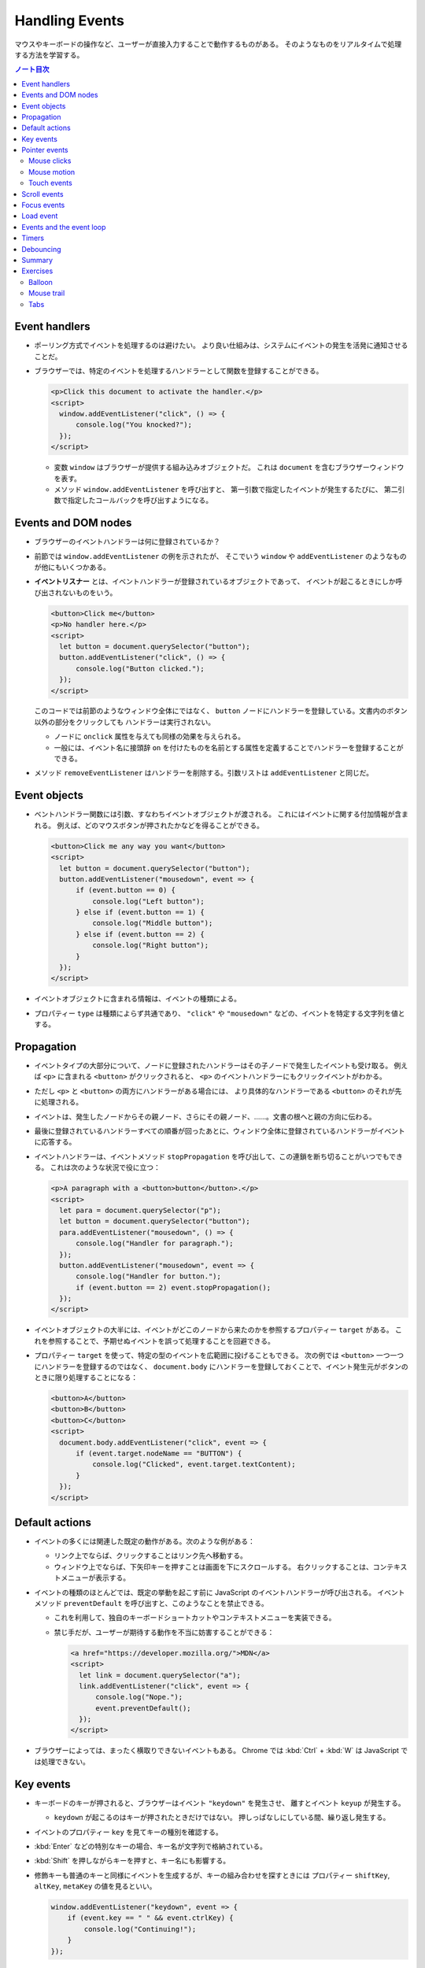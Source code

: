 ======================================================================
Handling Events
======================================================================

マウスやキーボードの操作など、ユーザーが直接入力することで動作するものがある。
そのようなものをリアルタイムで処理する方法を学習する。

.. contents:: ノート目次

Event handlers
======================================================================

* ポーリング方式でイベントを処理するのは避けたい。
  より良い仕組みは、システムにイベントの発生を活発に通知させることだ。
* ブラウザーでは、特定のイベントを処理するハンドラーとして関数を登録することができる。

  .. code:: html

     <p>Click this document to activate the handler.</p>
     <script>
       window.addEventListener("click", () => {
           console.log("You knocked?");
       });
     </script>

  * 変数 ``window`` はブラウザーが提供する組み込みオブジェクトだ。
    これは ``document`` を含むブラウザーウィンドウを表す。
  * メソッド ``window.addEventListener`` を呼び出すと、
    第一引数で指定したイベントが発生するたびに、
    第二引数で指定したコールバックを呼び出すようになる。

Events and DOM nodes
======================================================================

* ブラウザーのイベントハンドラーは何に登録されているか？
* 前節では ``window.addEventListener`` の例を示されたが、
  そこでいう ``window`` や ``addEventListener`` のようなものが他にもいくつかある。
* **イベントリスナー** とは、イベントハンドラーが登録されているオブジェクトであって、
  イベントが起こるときにしか呼び出されないものをいう。

  .. code:: html

     <button>Click me</button>
     <p>No handler here.</p>
     <script>
       let button = document.querySelector("button");
       button.addEventListener("click", () => {
           console.log("Button clicked.");
       });
     </script>

  このコードでは前節のようなウィンドウ全体にではなく、
  ``button`` ノードにハンドラーを登録している。文書内のボタン以外の部分をクリックしても
  ハンドラーは実行されない。

  * ノードに ``onclick`` 属性を与えても同様の効果を与えられる。
  * 一般には、イベント名に接頭辞 ``on`` を付けたものを名前とする属性を定義することでハンドラーを登録することができる。

* メソッド ``removeEventListener`` はハンドラーを削除する。引数リストは
  ``addEventListener`` と同じだ。

Event objects
======================================================================

* ベントハンドラー関数には引数、すなわちイベントオブジェクトが渡される。
  これにはイベントに関する付加情報が含まれる。
  例えば、どのマウスボタンが押されたかなどを得ることができる。

  .. code:: html

     <button>Click me any way you want</button>
     <script>
       let button = document.querySelector("button");
       button.addEventListener("mousedown", event => {
           if (event.button == 0) {
               console.log("Left button");
           } else if (event.button == 1) {
               console.log("Middle button");
           } else if (event.button == 2) {
               console.log("Right button");
           }
       });
     </script>

* イベントオブジェクトに含まれる情報は、イベントの種類による。
* プロパティー ``type`` は種類によらず共通であり、
  ``"click"`` や ``"mousedown"`` などの、イベントを特定する文字列を値とする。

Propagation
======================================================================

* イベントタイプの大部分について、ノードに登録されたハンドラーはその子ノードで発生したイベントも受け取る。
  例えば ``<p>`` に含まれる ``<button>`` がクリックされると、
  ``<p>`` のイベントハンドラーにもクリックイベントがわかる。
* ただし ``<p>`` と ``<button>`` の両方にハンドラーがある場合には、
  より具体的なハンドラーである ``<button>`` のそれが先に処理される。
* イベントは、発生したノードからその親ノード、さらにその親ノード、……。文書の根へと親の方向に伝わる。
* 最後に登録されているハンドラーすべての順番が回ったあとに、ウィンドウ全体に登録されているハンドラーがイベントに応答する。
* イベントハンドラーは、イベントメソッド ``stopPropagation`` を呼び出して、この連鎖を断ち切ることがいつでもできる。
  これは次のような状況で役に立つ：

  .. code:: html

     <p>A paragraph with a <button>button</button>.</p>
     <script>
       let para = document.querySelector("p");
       let button = document.querySelector("button");
       para.addEventListener("mousedown", () => {
           console.log("Handler for paragraph.");
       });
       button.addEventListener("mousedown", event => {
           console.log("Handler for button.");
           if (event.button == 2) event.stopPropagation();
       });
     </script>

* イベントオブジェクトの大半には、イベントがどこのノードから来たのかを参照するプロパティー ``target`` がある。
  これを参照することで、予期せぬイベントを誤って処理することを回避できる。
* プロパティー ``target`` を使って、特定の型のイベントを広範囲に投げることもできる。
  次の例では ``<button>`` 一つ一つにハンドラーを登録するのではなく、
  ``document.body`` にハンドラーを登録しておくことで、イベント発生元がボタンのときに限り処理することになる：

  .. code:: html

     <button>A</button>
     <button>B</button>
     <button>C</button>
     <script>
       document.body.addEventListener("click", event => {
           if (event.target.nodeName == "BUTTON") {
               console.log("Clicked", event.target.textContent);
           }
       });
     </script>

Default actions
======================================================================

* イベントの多くには関連した既定の動作がある。次のような例がある：

  * リンク上でならば、クリックすることはリンク先へ移動する。
  * ウィンドウ上でならば、下矢印キーを押すことは画面を下にスクロールする。
    右クリックすることは、コンテキストメニューが表示する。

* イベントの種類のほとんどでは、既定の挙動を起こす前に JavaScript のイベントハンドラーが呼び出される。
  イベントメソッド ``preventDefault`` を呼び出すと、このようなことを禁止できる。

  * これを利用して、独自のキーボードショートカットやコンテキストメニューを実装できる。
  * 禁じ手だが、ユーザーが期待する動作を不当に妨害することができる：

    .. code:: html

       <a href="https://developer.mozilla.org/">MDN</a>
       <script>
         let link = document.querySelector("a");
         link.addEventListener("click", event => {
             console.log("Nope.");
             event.preventDefault();
         });
       </script>

* ブラウザーによっては、まったく横取りできないイベントもある。
  Chrome では :kbd:`Ctrl` + :kbd:`W` は JavaScript では処理できない。

Key events
======================================================================

* キーボードのキーが押されると、ブラウザーはイベント ``"keydown"`` を発生させ、
  離すとイベント ``keyup`` が発生する。

  * ``keydown`` が起こるのはキーが押されたときだけではない。
    押しっぱなしにしている間、繰り返し発生する。

* イベントのプロパティー ``key`` を見てキーの種別を確認する。
* :kbd:`Enter` などの特別なキーの場合、キー名が文字列で格納されている。
* :kbd:`Shift` を押しながらキーを押すと、キー名にも影響する。
* 修飾キーも普通のキーと同様にイベントを生成するが、キーの組み合わせを探すときには
  プロパティー ``shiftKey``, ``altKey``, ``metaKey`` の値を見るといい。

  .. code:: javascript

     window.addEventListener("keydown", event => {
         if (event.key == " " && event.ctrlKey) {
             console.log("Continuing!");
         }
     });

* キーイベントが発生する DOM ノードは、キーが押されるときにフォーカスのある要素によって決まる。
* ノードのほとんどはフォーカスを持つことはないが、リンク、ボタン、フォームフィールドは持つことができる。
* 特にフォーカスされているノードがないときには ``document.body`` がキーイベントの対象ノードとして働く。
* ユーザーがテキストを入力しているときに、それが何かを把握するためにキーイベントを利用することは問題がある。
  プラットフォームの一部、特に Android の仮想キーボードでは、
  入力テキストの種類によってはキーの押し方と合致しない。
* 何かがタイプされたことに気づくには ``<input>`` タグや ``<text>`` タグなどの入力可能な要素が必要だ。
  これらの要素は、ユーザーが内容を変更するたびに ``input`` イベントを発射する。
* 実際の入力内容を読み取る最良の方法は、フォーカスされているフィールドから直接読むことだ。

Pointer events
======================================================================

画面上にある物を指示する方法には二つの主流がある。これらは異なる種類のイベントを発生する。

* マウス（タッチパッドやトラックボール等、マウス風に動作する機器を含む）
* タッチスクリーン

Mouse clicks
----------------------------------------------------------------------

マウスボタンを押すとさまざまなイベントが発射する。

* ``mousedown`` と ``mouseup`` イベントがあり、キーイベントの
  ``keydown`` と ``keyup`` イベントにそれぞれ似ている。
* ``mouseup`` イベントの後 ``click`` イベントが、マウスボタンを押すのと離すのとの
  両方が起こった最もそれらしいノードで発射する。
  例えば、あるノードでマウスボタンを押した後、別のノードにポインターを移動させてボタンを離すと、
  ``click`` イベントはその両者を含むノードで起こる。
* クリックが二度近接して起こると、一つの ``dblclick`` イベントもまた発射する。
  それは二度目の ``click`` イベントの後に発射する。

マウスイベントが発生した位置についての正確な情報は、

* イベントのプロパティー ``clientX``, ``clientY`` を参照することで得られる。
  この座標はウィンドウの左上隅を原点とする座標系における、ピクセル単位で表された座標だ。
* あるいは ``pageX``, ``pageY`` を用いる。
  この座標は文書全体の左上隅を原点とする座標系におけるピクセル単位で表された座標だ。

Mouse motion
----------------------------------------------------------------------

マウスポインターが動くごとにイベント ``mousemove`` が発射する。
このイベントが有用なのは、マウスドラッグ機能を実装する場合だろう。

.. code:: html

   <p>Drag the bar to change its width:</p>
   <div style="background: orange; width: 60px; height: 20px">
   </div>

   <script>
     let lastX; // Tracks the last observed mouse X position
     let bar = document.querySelector("div");
     bar.addEventListener("mousedown", event => {
         if (event.button == 0) {
             lastX = event.clientX;
             window.addEventListener("mousemove", moved);
             event.preventDefault(); // Prevent selection
         }
     });

     function moved(event) {
         if (event.buttons == 0) {
             window.removeEventListener("mousemove", moved);
         } else {
             let dist = event.clientX - lastX;
             let newWidth = Math.max(10, bar.offsetWidth + dist);
             bar.style.width = newWidth + "px";
             lastX = event.clientX;
         }
     }
   </script>

* ``mousemove`` ハンドラーを ``window`` に登録していることに注意する。
  たとえバーのリサイズ中にマウスが外に飛び出したとしても、
  ボタンが押されている限りはバーのサイズを更新したいのだ。
* そして、マウスボタンが離されたときにサイズ変更を止めたい。
  そのために、現在押されているボタンを知らせてくれるプロパティー ``buttons`` を使うことができる。

  * この値がゼロならばボタンは何も押されていない。
  * 押されているボタンがあれば、この値はそのボタンのコードの和を表す。コードは次のとおり：

    * 左 1
    * 右 2
    * 中 4

Touch events
----------------------------------------------------------------------

タッチスクリーンに対する接触操作は、それ特有のイベントを発射する。

* 指が画面に触れ始めると ``touchstart`` イベントが起こる。
* 接触中に指を動かすと ``touchmove`` イベントが起こる。
* 画面に接触するのをやめると ``touchend`` イベントが起こる。

タッチスクリーンの多くが同時に複数の指を検出できるので、
これらのイベントに単一の座標の集合が関連付けられるというものではない。
イベントオブジェクトのプロパティー ``touches`` というのがあり、
これは座標の配列のような要素を値とする。

* 配列要素の成分は ``clientX``, ``clientY``, ``pageX``, ``pageY`` という。

次の例は、画面を指すごとに赤い丸を描くというものだ：

.. code:: html

   <style>
     dot { position: absolute; display: block;
     border: 2px solid red; border-radius: 50px;
     height: 100px; width: 100px; }
   </style>

   <p>Touch this page</p>

   <script>
     function update(event) {
         for (let dot; dot = document.querySelector("dot");) {
             dot.remove();
         }

         for (let i = 0; i < event.touches.length; i++) {
             let {pageX, pageY} = event.touches[i];
             let dot = document.createElement("dot");
             dot.style.left = (pageX - 50) + "px";
             dot.style.top = (pageY - 50) + "px";
             document.body.appendChild(dot);
         }
     }
     window.addEventListener("touchstart", update);
     window.addEventListener("touchmove", update);
     window.addEventListener("touchend", update);
   </script>

* このイベントにおいても ``preventDefault`` を呼び出すことが有用なことがある。

Scroll events
======================================================================

* 要素がスクロールされると ``scroll`` イベントが発射する。
* 以下の例は、文書上にプログレスバーを描き、スクロールダウンするとそれが満たされるように更新する：

  .. code:: html

     <style>
       #progress {
           border-bottom: 2px solid blue;
           width: 0;
           position: fixed;
           top: 0; left: 0;
       }
     </style>

     <div id="progress"></div>

     <script>
       // Create some content
       document.body.appendChild(document.createTextNode(
           "supercalifragilisticexpialidocious ".repeat(1000)));

       let bar = document.querySelector("#progress");
       window.addEventListener("scroll", () => {
           let max = document.body.scrollHeight - innerHeight;
           bar.style.width = `${(pageYOffset / max) * 100}%`;
       });
     </script>

  * 要素の ``position`` を ``fixed`` とすると、絶対位置のように動作するが、
    文書の残りの部分と共にスクロールするのを防ぎもする。
    すると、プログレスバーが上部に留まるようになる。
  * プログレスバーの幅は、進行状況を示すために変更される。
    ここで単位として ``px`` ではなく ``%`` としている。
    要素がページ幅に対して相対的なサイズになるようにしてある。
  * 大域変数 ``innerHeight`` はウィンドウの高さを値とする。
    この値はスクロール可能な高さの合計値から減算した値でなければならない。
  * ウィンドウの幅を表す ``innerWidth`` もある。
    現在のスクロール位置である ``pageYOffset`` を最大スクロール位置で除算して
    100 倍すれば、進行状況の百分率を得る。

スクロールイベントで ``preventDefault`` を呼び出しでも、それは防げられない。
実は、イベントハンドラーはスクロールが行われたあとに呼び出される。

Focus events
======================================================================

* 要素がフォーカスされると、ブラウザーはその要素にイベント ``focus`` を発射する。
* 要素がフォーカスされなくなると、その要素にイベント ``blur`` が発射する。
* これまでのイベントとは異なり、この二つのイベントは親要素に伝導しない。
  子要素がフォーカスを得たり失ったりしても親要素のハンドラーにはそれが通知されない。

次の例は、フォーカスされているテキストフィールドのヘルプを表示する：

.. code:: html

   <p>Name: <input type="text" data-help="Your full name"></p>
   <p>Age: <input type="text" data-help="Your age in years"></p>
   <p id="help"></p>

   <script>
     let help = document.querySelector("#help");
     let fields = document.querySelectorAll("input");

     for (let field of Array.from(fields)) {
         field.addEventListener("focus", event => {
             let text = event.target.getAttribute("data-help");
             help.textContent = text;
         });
         field.addEventListener("blur", event => {
             help.textContent = "";
         });
     }
   </script>

* ユーザーがブラウザー、すなわち文書が表示されているウィンドウに出入りすると、
  オブジェクト ``window`` はイベント ``blur``, ``focus`` を受け取る。

Load event
======================================================================

ページのロードが完了すると、イベント ``load`` が ``window`` と ``document.body``
で発射する。

* このイベントは、文書全体の構築完了を必要とする初期化アクションをスケジュールするのによく使われる。
  特に ``<script>`` タグの内容は、そのタグが現れるとすぐに実行されるので、場合によっては早過ぎる可能性がある。
* ``<img>`` や ``<script>`` タグなど、外部ファイルをロードする要素にも ``load`` イベントがあり、
  その外部ファイルがロードされたことを示す。
* イベント ``load`` は親ノードに伝導しない。

ページが閉じられたり、リンクをたどって出ていったりすると、イベント ``beforeunload`` が発射する。

* このイベントの主な用途は、ユーザーが文書を閉じて誤って作業を失うことを防止することだ。
* もし、このイベントを ``preventDefault`` して、イベントのプロパティー ``returnValue`` に文字列をセットすると、
  ブラウザーはユーザーにダイアログボックスを表示して、本当にページを離れるつもりなのかを確認する。

  * 悪質なサイトが怪しい広告を表示するなど、この機能を悪用するため、近頃のブラウザーはこのダイアログボックスを表示しなくなった。

Events and the event loop
======================================================================

イベントループからすれば、ブラウザーのイベントハンドラーは非同期通知のように振る舞う。
イベントハンドラーはイベントが起こるときにスケジュールに入るが、
実行中の他のスクリプトが完了するのを待機しなければ、自分が実行する機会を得られない。

* イベントは他に何も実行されていないときにしか処理されないということだ。
* イベントループが他の作業と結びついている場合、それを処理する時間ができるまで、
  ページとの相互作用が遅延する。
* 長時間実行されるイベントハンドラーか、短時間でもイベントハンドラーがたくさんあると、
  仕事を増やし過ぎればページが重くなり使いにくくなる。

どうしても時間のかかる処理をページを固まらせることなくバックグラウンドでしたい場合には、
ブラウザーには Web ワーカーというものを提供する。

* **ワーカー** とは JavaScript プロセスであって、メインスクリプトと並行して実行されるものをいう。
  これはそれ独自のタイムライン上で走る。

例を出す。数の平方を計算することは重く、長時間を要するものであり、これを別のスレッドで実行したいとする。
そこで ``code/squareworker.js`` というスクリプトを書き、メッセージに応答して平方を計算し、メッセージを返すようにする。

.. code:: javascript

   addEventListener("message", event => {
       postMessage(event.data * event.data);
   });

* ワーカーは大域名前空間やその他データをメインスクリプトの環境と共有しない。
  その代わりに、ワーカーとはメッセージをやり取りして通信する必要がある。

次のコードはスクリプトを実行しているワーカーを作り出し、メッセージをいくつか送信して、応答を出力する：

.. code:: javascript

   let squareWorker = new Worker("code/squareworker.js");
   squareWorker.addEventListener("message", event => {
       console.log("The worker responded:", event.data);
   });

   squareWorker.postMessage(10);
   squareWorker.postMessage(24);

* メソッド ``postMessage`` はメッセージを送信する。
  このメッセージは ``message`` イベントを受信側に発射する。
* ワーカーを作成したスクリプトは ``Worker`` オブジェクトを通じてメッセージを送受信する。
* その大域名前空間上で直接送受信することで、そのスクリプトと対話する。
* JSON として表現できる値しかメッセージとして送信することができない。
  相手は値そのものではなく、そのコピーを受信する。

Timers
======================================================================

* 関数 ``setTimeout`` はすでに第 11 章で見た。
  指定したミリ秒後に指定した関数を呼び出されるようにするというものだ。
* 時々この関数のスケジュールを取り消したいことがある。
  それには ``setTimeout`` の戻り値を保存しておき、それを関数
  ``clearTimeout`` に引き渡して呼び出せばよい。

  .. code:: javascript

     let bombTimer = setTimeout(() => {
         console.log("BOOM!");
     }, 500);

     if (Math.random() < 0.5) { // 50% chance
         console.log("Defused.");
         clearTimeout(bombTimer);
     }

* 関数 ``cancelAnimationFrame`` は上記 ``clearTimeout`` と同じように機能する。
  この関数を関数 ``requestAnimationFrame`` を呼び出したときの戻り値を実引数として呼び出すと、
  そのフレームを（まだ呼び出されていなければ）取り消す。
* 関数 ``setInterval``, ``clearInterval`` は繰り返しタイマーを設定するために用いられる。
  指定のミリ秒間隔で何かを繰り返させるものだ。

  .. code:: javascript

     let ticks = 0;
     let clock = setInterval(() => {
         console.log("tick", ticks++);
         if (ticks == 10) {
             clearInterval(clock);
             console.log("stop.");
         }
     }, 200);

Debouncing
======================================================================

イベント ``mousemove`` や ``scrollevent`` のように、急速に連続発射されがちな
イベントに対するイベントハンドラーを、時間を食うようなものにしないことが肝要だ。
そうしないと、文書との相互作用が始まるのが遅いと感じさせてしまう。

そのようなイベントハンドラーで何か自明でないことをする必要があるならば、
関数 ``setTimeout`` を利用してそれを頻繁に行わないようにする。
このことをイベントの debouncing という。これにはわずかに違うアプローチがいくつかある。

次に示す最初の例では、ユーザーが何かを入力したときに反応をしたいのだが、
入力イベントごとに直ちにそうしたいわけではない。

* ユーザーが素早く入力しているときには、一時停止が起こるまで待ちたい。
* イベントハンドラーではなく、タイムアウトを設定する。

  * 前回のタイムアウトがもしあればそれも解除する。
  * タイムアウト遅延よりも短いようなイベントが近接して発生した場合、直前のタイムアウトも解除する。

.. code:: html

   <textarea>Type something here...</textarea>
   <script>
     let textarea = document.querySelector("textarea");
     let timeout;
     textarea.addEventListener("input", () => {
         clearTimeout(timeout);
         timeout = setTimeout(() => console.log("Typed!"), 500);
     });
   </script>

* 関数 ``clearTimeout`` については、以下のものを実引数とする場合を気にする必要はない：

  * 値 ``undefined``
  * すでにタイムアウトしているもの

  したがって ``clearTimeout`` を呼び出すタイミングにも注意する必要はない。

応答間隔を一定時間以上空けたいが、一連のイベントの間で発射したい場合は、少し異なるパターンを使うことができる。
たとえば、マウスの現在の座標を表示することで、"mousemove "イベントに 250ms ごとに応答したいとする。
次のコードはそれを実現する：

.. code:: javascript

   let scheduled = null;
   window.addEventListener("mousemove", event => {
       if (!scheduled) {
           setTimeout(() => {
               document.body.textContent = `Mouse at ${scheduled.pageX}, ${scheduled.pageY}`;
               scheduled = null;
           }, 250);
       }
       scheduled = event;
   });

Summary
======================================================================

* イベントハンドラーは Web ページ内で発生したイベントを検出し、反応することを可能にする。
* メソッド ``addEventListner`` はハンドラーを登録するのに使う。
* イベントには ``keydown`` や ``focus`` などの、種類を識別するものがある。
* イベントの大部分は特定の DOM 要素で呼び出されて、その祖先に向かって伝わる。
  それらの要素に関連付けられたハンドラーがイベントを処理できる。
* イベントハンドラーが呼び出されると、イベントに関する追加情報であるイベントオブジェクトが渡される。
  このイベントオブジェクトには次のようなメソッドがある：

  * ``stopPropagation``: イベントのさらなる伝導を停止する。
  * ``preventDefault``: ブラウザーの既定の処理を禁止する。

* キーを押すとイベント ``keydown`` と ``keyup`` が発射する。
* マウスボタンを押すとイベント ``mousedown``, ``mouseup``, ``click`` が発射する。
* マウスが移動するとイベント ``mousemove`` が発射する。
* タッチスクリーンの相互作用ではイベント ``touchstart``, ``touchmove``, ``touch`` が発射する。
* スクロールはイベント ``scroll`` で検出される。
* フォーカスの変化はイベント ``focus`` と ``blur`` で検出される。
* 文書がロードを完了するとイベント ``load`` がウィンドウに対して発射する。

Exercises
======================================================================

Balloon
----------------------------------------------------------------------

**問題** 吹き出しを表示するページを書け（絵文字🎈を使用）。
上矢印を押すと 10% 膨らみ、下矢印を押すと 10% 縮むようにしろ。

* 親要素の ``font-size`` (``style.fontSize``) で、テキストのサイズを制御できる。
  値には単位を含めることを忘れるな。
* 矢印キーのキー名は ``ArrowUp`` と ``ArrowDown`` だ。
  ページをスクロールすることなく、風船だけを変更するようにしろ。

これがうまくいったら、風船をある大きさ以上に膨らませると、爆発する機能を追加しろ。
この場合、爆発するということは、風船が絵文字💥に置き換えられ、
イベントハンドラーは削除される（これ以上爆発を膨らませたり縮めたりできないように)。

**解答** 前半と後半をまとめて：

.. code:: html

   <span id="baloon" style="font-size: 100px;">🎈</span>
   <script>
       function resizeBaloon(event){
           let baloon = document.querySelector("span#baloon");
           let fontSize = baloon.style.fontSize;
           const size = fontSize.replace(/\D+/, '');
           const unit = fontSize.replace(/\d+/, '');
           if(event.key == "ArrowUp"){
               updateBaloon(baloon, Math.floor(size * 1.1), unit);
               event.preventDefault();
           }
           else if(event.key == "ArrowDown"){
               updateBaloon(baloon, Math.floor(size * 0.9), unit);
               event.preventDefault();
           }
       }
       function updateBaloon(baloon, size, unit){
           baloon.style.fontSize = size + unit;
           console.log(baloon.style.fontSize);
           if(size > 150){
               console.log("explode");
               let newSpan = document.createElement("span");
               newSpan.setAttribute("id", "newSpan");
               newSpan.setAttribute("style", `font-size: ${baloon.style.fontSize}`);
               newSpan.appendChild(document.createTextNode("💥"));
               baloon.parentNode.replaceChild(newSpan, baloon);
               window.removeEventListener("keyup", resizeBaloon);
           }
       }

       window.addEventListener("keyup", resizeBaloon);
   </script>

* ``replaceChild`` の利用例が本書中にまだないので、そこに手間取った。
* 爆発後のノードのスタイルを爆発前のそれの複製にしたいが方法が不明。

Mouse trail
----------------------------------------------------------------------

JavaScript の黎明期はアニメーションを多用した派手なページが全盛の時代だった。
それが流行していた頃、この言語を使って実に刺激的な方法が考案された。
そのようなものの一つにマウス軌跡がある。
ページ上でマウスポインターを動かすと、それを追う一連の要素だ。

**問題** マウス軌跡を実装しろ。サイズと背景色が固定された絶対配置の ``<div>`` 要素を使え。
例として Mouse clicks セクションのコードを参照しろ。
このような要素をたくさん作り、マウスが動いたときに、マウスポインターの軌跡の中にそれらを表示しろ。

これに対しては様々な方法論が考えられる。
最初に行う簡単な方策は、一定数の軌跡要素を保持し、イベント ``mousemove`` が発生するたびに
次の要素をマウスの現在位置に移動させるというサイクルを行うというものだ。

**解答** 軌跡の尻尾の色を減衰させるなどして派手にすることもできるが単純にする：

.. code:: html

   <style>
   .dot {
       height: 8px; width: 8px;
       border-radius: 4px;
       background: deeppink;
       position: absolute;
   }
   </style>
   <script>
       const numDots = 20;

       window.addEventListener("mousemove", event => {
           let dots = document.querySelectorAll("div.dot");
           let dot = document.createElement("div");
           dot.className = "dot";
           dot.style.left = event.x + "px";
           dot.style.top = event.y + "px";
           if(dots?.length >= numDots){
               document.body.removeChild(dots[0]);
           }
           document.body.appendChild(dot);
       });
   </script>

Tabs
----------------------------------------------------------------------

タブ付きパネルは、ユーザーインターフェースで広く使われている。
タブパネルでは、要素の上に突き出た複数のタブから選択することで、
インターフェースパネルを選択することができる。

**問題** 単純なタブ型インターフェースを実装しろ：
DOM ノードを入力とし、そのノードの子要素を表示するタブ付きインターフェイスを出力する関数 ``asTabs`` を書け。

* ノードの先頭に、子要素ごとに、子要素の属性 ``data-tabname`` から取得したテキストを含む
  ``<button>`` 要素のリストを挿入する。
* 元の子要素のうち一つを除いてすべてを（スタイルで ``display: none`` として）隠す。
* 現在表示されているノードは、ボタンをクリックして選択できる。

これがうまくいったら、現在選択されているタブのボタンのスタイルを変えて、
どのタブが選択されているか明らかになるように拡張しろ。

**解答** 前半だけ解く。汎用性を求めていないので殴り書きのまま提出する。

.. code:: javascript

   function asTabs(node){
       let newNode = document.createElement("div");
       for(let child of node.children){
           child.style.display = "none";
           const tabName = child.getAttribute("data-tabname")
           let button = document.createElement("button");
           button.setAttribute("tab", tabName);
           button.appendChild(document.createTextNode(tabName));
           button.addEventListener("click", event => {
               const tabName = event.target.getAttribute("tab");
               for(let pane of document.querySelectorAll("[data-tabname]")){
                   if(pane.getAttribute("data-tabname") == tabName){
                       pane.style.display = '';
                   }
                   else{
                       pane.style.display = 'none';
                   }
               }
           });
           newNode.appendChild(button);
       }
       return newNode;
   }

* ``event.target`` でイベント発生源を参照できることを忘れていた。
* CSS セレクターはやはり便利だ。

HTML 側ではこういう感じになる：

.. code:: html

   <ul id="tab_target">
     <li data-tabname="Tab0">Pane A</li>
     <li data-tabname="Tab1">Pane B</li>
     <li data-tabname="Tab2">Pane C</li>
     <li data-tabname="Tab3">Pane D</li>
   </ul>
   <script>
   let ui = asTabs(document.getElementById("tab_target"));
   document.body.insertBefore(ui, null);
   </script>

問題の後半は ``updateAllButtons(event.target)`` のような呼び出しで適当にスタイルを変更するコードを書けばいい。
省略。
